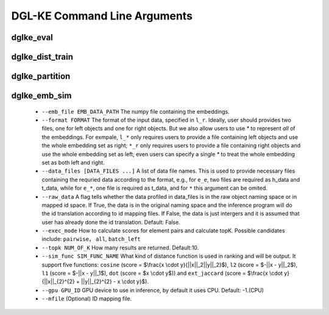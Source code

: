 DGL-KE Command Line Arguments
----------------------------------

dglke_eval
^^^^^^^^^^^^


dglke_dist_train
^^^^^^^^^^^^^^^^^


dglke_partition
^^^^^^^^^^^^^^^

dglke_emb_sim
^^^^^^^^^^^^^^^
  - ``--emb_file EMB_DATA_PATH``
    The numpy file containing the embeddings.

  - ``--format FORMAT``
    The format of the input data, specified in ``l_r``. Ideally, user should provides two files, one for left objects and one for right objects. But we also allow users to use *\** to represent *all* of the embeddings. For exmpale, ``l_*`` only requires users to provide a file containing left objects and use the whole embedding set as right; ``*_r`` only requires users to provide a file containing right objects and use the whole embedding set as left; even users can specify a single *\** to treat the whole embedding set as both left and right. 

  - ``--data_files [DATA_FILES ...]``
    A list of data file names. This is used to provide necessary files containing the requried data according to the format, e.g., for ``e_e``, two files are required as h_data and t_data, while for ``e_*``, one file is required as t_data, and for ``*`` this argument can be omited.

  - ``--raw_data``
    A flag tells whether the data profiled in data_files is in the raw object naming space or in mapped id space. If True, the data is in the original naming space and the inference program will do the id translation according to id mapping files. If False, the data is just intergers and it is assumed that user has already done the id translation. Default: False.

  - ``--exec_mode``
    How to calculate scores for element pairs and calculate topK. Possible candidates include: ``pairwise``， ``all``, ``batch_left`` 

  - ``--topk NUM_OF_K``
    How many results are returned. Default:10.

  - ``--sim_func SIM_FUNC_NAME``
    What kind of distance function is used in ranking and will be output. It support five functions: ``cosine`` (score = $\\frac{x \\cdot y}{||x||_2||y||_2}$), ``l2`` (score = $-||x - y||_2$), ``l1`` (score = $-||x - y||_1$), ``dot`` (score = $x \\cdot y$)) and ``ext_jaccard`` (score = $\\frac{x \\cdot y}{||x||_{2}^{2} + ||y||_{2}^{2} - x \\cdot y}$).

  - ``--gpu GPU_ID``
    GPU device to use in inference, by default it uses CPU. Default: -1.(CPU)

  - ``--mfile`` (Optional)
    ID mapping file. 
